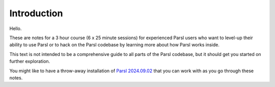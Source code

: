 Introduction
############

Hello.

These are notes for a 3 hour course (6 x 25 minute sessions) for experienced Parsl users who want to level-up their ability to use Parsl or to hack on the Parsl codebase by learning more about how Parsl works inside.

This text is not intended to be a comprehensive guide to all parts of the Parsl codebase, but it should get you started on further exploration.

You might like to have a throw-away installation of `Parsl 2024.09.02 <https://github.com/Parsl/parsl/blob/3f2bf1865eea16cc44d6b7f8938a1ae1781c61fd>`_ that you can work with as you go through these notes.
